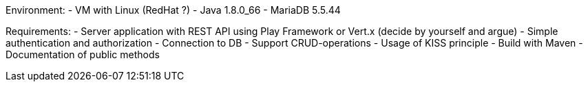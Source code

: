 Environment:
- VM with Linux (RedHat ?)
- Java 1.8.0_66
- MariaDB 5.5.44

Requirements:
- Server application with REST API using Play Framework or Vert.x (decide by yourself and argue)
- Simple authentication and authorization
- Connection to DB
- Support CRUD-operations
- Usage of KISS principle
- Build with Maven
- Documentation of public methods